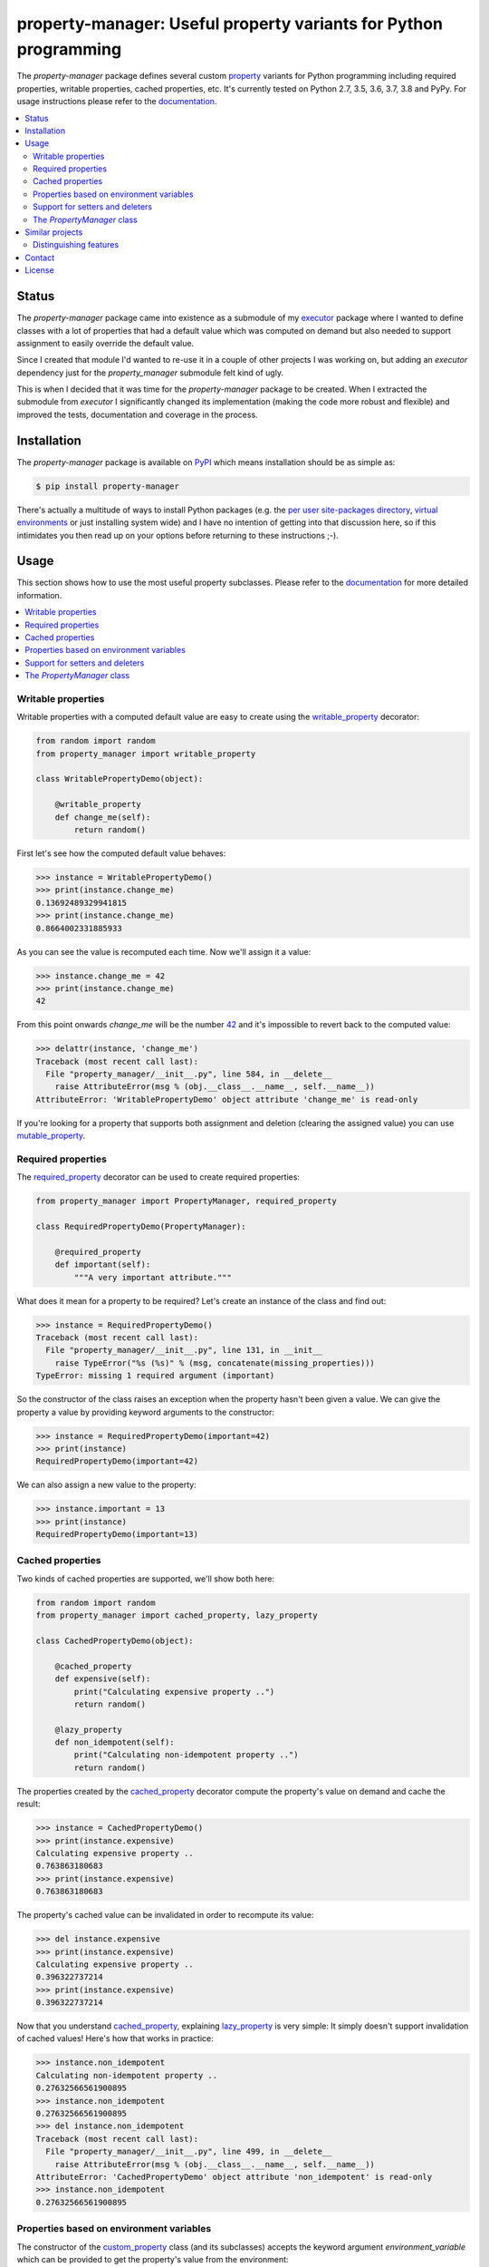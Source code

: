 property-manager: Useful property variants for Python programming
=================================================================

.. image:: https://travis-ci.org/xolox/python-property-manager.svg?branch=master
   :target: https://travis-ci.org/xolox/python-property-manager

.. image:: https://coveralls.io/repos/github/xolox/python-property-manager/badge.svg?branch=master
   :target: https://coveralls.io/github/xolox/python-property-manager?branch=master

The `property-manager` package defines several custom property_ variants for
Python programming including required properties, writable properties, cached
properties, etc. It's currently tested on Python 2.7, 3.5, 3.6, 3.7, 3.8 and
PyPy. For usage instructions please refer to the documentation_.

.. contents::
   :local:

Status
------

The `property-manager` package came into existence as a submodule of my
executor_ package where I wanted to define classes with a lot of properties
that had a default value which was computed on demand but also needed to
support assignment to easily override the default value.

Since I created that module I'd wanted to re-use it in a couple of other
projects I was working on, but adding an `executor` dependency just for the
`property_manager` submodule felt kind of ugly.

This is when I decided that it was time for the `property-manager` package to
be created. When I extracted the submodule from `executor` I significantly
changed its implementation (making the code more robust and flexible) and
improved the tests, documentation and coverage in the process.

Installation
------------

The `property-manager` package is available on PyPI_ which means installation
should be as simple as:

.. code-block:: sh

   $ pip install property-manager

There's actually a multitude of ways to install Python packages (e.g. the `per
user site-packages directory`_, `virtual environments`_ or just installing
system wide) and I have no intention of getting into that discussion here, so
if this intimidates you then read up on your options before returning to these
instructions ;-).

Usage
-----

This section shows how to use the most useful property subclasses. Please refer
to the documentation_ for more detailed information.

.. contents::
   :local:

Writable properties
~~~~~~~~~~~~~~~~~~~

Writable properties with a computed default value are easy to create using the
writable_property_ decorator:

.. code-block:: python

   from random import random
   from property_manager import writable_property

   class WritablePropertyDemo(object):

       @writable_property
       def change_me(self):
           return random()

First let's see how the computed default value behaves:

>>> instance = WritablePropertyDemo()
>>> print(instance.change_me)
0.13692489329941815
>>> print(instance.change_me)
0.8664002331885933

As you can see the value is recomputed each time. Now we'll assign it a value:

>>> instance.change_me = 42
>>> print(instance.change_me)
42

From this point onwards `change_me` will be the number 42_ and it's impossible
to revert back to the computed value:

>>> delattr(instance, 'change_me')
Traceback (most recent call last):
  File "property_manager/__init__.py", line 584, in __delete__
    raise AttributeError(msg % (obj.__class__.__name__, self.__name__))
AttributeError: 'WritablePropertyDemo' object attribute 'change_me' is read-only

If you're looking for a property that supports both assignment and deletion
(clearing the assigned value) you can use mutable_property_.

Required properties
~~~~~~~~~~~~~~~~~~~

The required_property_ decorator can be used to create required properties:

.. code-block:: python

   from property_manager import PropertyManager, required_property

   class RequiredPropertyDemo(PropertyManager):

       @required_property
       def important(self):
           """A very important attribute."""

What does it mean for a property to be required? Let's create an instance of
the class and find out:

>>> instance = RequiredPropertyDemo()
Traceback (most recent call last):
  File "property_manager/__init__.py", line 131, in __init__
    raise TypeError("%s (%s)" % (msg, concatenate(missing_properties)))
TypeError: missing 1 required argument (important)

So the constructor of the class raises an exception when the property hasn't
been given a value. We can give the property a value by providing keyword
arguments to the constructor:

>>> instance = RequiredPropertyDemo(important=42)
>>> print(instance)
RequiredPropertyDemo(important=42)

We can also assign a new value to the property:

>>> instance.important = 13
>>> print(instance)
RequiredPropertyDemo(important=13)

Cached properties
~~~~~~~~~~~~~~~~~

Two kinds of cached properties are supported, we'll show both here:

.. code-block:: python

   from random import random
   from property_manager import cached_property, lazy_property

   class CachedPropertyDemo(object):

       @cached_property
       def expensive(self):
           print("Calculating expensive property ..")
           return random()

       @lazy_property
       def non_idempotent(self):
           print("Calculating non-idempotent property ..")
           return random()

The properties created by the cached_property_ decorator compute the
property's value on demand and cache the result:

>>> instance = CachedPropertyDemo()
>>> print(instance.expensive)
Calculating expensive property ..
0.763863180683
>>> print(instance.expensive)
0.763863180683

The property's cached value can be invalidated in order to recompute its value:

>>> del instance.expensive
>>> print(instance.expensive)
Calculating expensive property ..
0.396322737214
>>> print(instance.expensive)
0.396322737214

Now that you understand cached_property_, explaining lazy_property_ is very
simple: It simply doesn't support invalidation of cached values! Here's how
that works in practice:

>>> instance.non_idempotent
Calculating non-idempotent property ..
0.27632566561900895
>>> instance.non_idempotent
0.27632566561900895
>>> del instance.non_idempotent
Traceback (most recent call last):
  File "property_manager/__init__.py", line 499, in __delete__
    raise AttributeError(msg % (obj.__class__.__name__, self.__name__))
AttributeError: 'CachedPropertyDemo' object attribute 'non_idempotent' is read-only
>>> instance.non_idempotent
0.27632566561900895

Properties based on environment variables
~~~~~~~~~~~~~~~~~~~~~~~~~~~~~~~~~~~~~~~~~

The constructor of the custom_property_ class (and its subclasses) accepts the
keyword argument `environment_variable` which can be provided to get the
property's value from the environment:

.. code-block:: python

   from random import random
   from property_manager import mutable_property

   class EnvironmentPropertyDemo(object):

       @mutable_property(environment_variable='WHATEVER_YOU_WANT')
       def environment_based(self):
           return 'some-default-value'

By default the property's value is computed as expected:

>>> instance = EnvironmentPropertyDemo()
>>> print(instance.environment_based)
some-default-value

When the environment variable is set it overrides the computed value:

>>> os.environ['WHATEVER_YOU_WANT'] = '42'
>>> print(instance.environment_based)
42

Assigning a value to the property overrides the value from the environment:

>>> instance.environment_based = '13'
>>> print(instance.environment_based)
13

Deleting the property clears the assigned value so that the property falls back
to the environment:

>>> delattr(instance, 'environment_based')
>>> print(instance.environment_based)
42

If we now clear the environment variable as well then the property falls back
to the computed value:

>>> os.environ.pop('WHATEVER_YOU_WANT')
'42'
>>> print(instance.environment_based)
some-default-value

Support for setters and deleters
~~~~~~~~~~~~~~~~~~~~~~~~~~~~~~~~

All of the custom property classes support setters and deleters just like
Python's ``property`` decorator does.

The `PropertyManager` class
~~~~~~~~~~~~~~~~~~~~~~~~~~~

When you define a class that inherits from the PropertyManager_ class the
following behavior is made available to your class:

- Required properties raise an exception if they're not set.

- The values of writable properties can be set by passing
  keyword arguments to the constructor of your class.

- The `repr()` of your objects will render the name of the class and the names
  and values of all properties. Individual properties can easily be excluded
  from the `repr()` output.

- The `clear_cached_properties()`_ method can be used to invalidate the cached
  values of all cached properties at once.

Additionally you can use the property_manager.sphinx_ module as a Sphinx
extension to automatically generate boilerplate documentation that provides an
overview of base classes, properties, public methods and special methods.

Similar projects
----------------

The Python Package Index contains quite a few packages that provide custom
properties with similar semantics:

`cached-property <https://pypi.python.org/pypi/cached-property>`_
 My personal favorite until I wrote my own :-). This package provides several
 cached property variants. It supports threading and time based cache
 invalidation which `property-manager` doesn't support.

`lazy-property <https://pypi.python.org/pypi/lazy-property>`_
 This package provides two cached property variants: a read only property and
 a writable property. Both variants cache computed values indefinitely.

`memoized-property <https://pypi.python.org/pypi/memoized-property>`_
 This package provides a single property variant which simply caches computed
 values indefinitely.

`property-caching <https://pypi.python.org/pypi/property-caching>`_
 This package provides several cached property variants supporting class
 properties, object properties and cache invalidation.

`propertylib <https://pypi.python.org/pypi/propertylib>`_
 This package uses metaclasses to implement an alternative syntax for defining
 computed properties. It defines several property variants with semantics that
 are similar to those defined by the `property-manager` package.

`rwproperty <https://pypi.python.org/pypi/rwproperty>`_
 This package implements computed, writable properties using an alternative
 syntax to define the properties.

Distinguishing features
~~~~~~~~~~~~~~~~~~~~~~~

Despite all of the existing Python packages discussed above I decided to create
and publish the `property-manager` package because it was fun to get to know
Python's `descriptor protocol`_ and I had several features in mind I couldn't
find anywhere else:

- A superclass that sets writable properties based on constructor arguments.

- A superclass that understands required properties and raises a clear
  exception if a required property is not properly initialized.

- Clear disambiguation between lazy properties (whose computed value is cached
  but cannot be invalidated because it would compromise internal state) and
  cached properties (whose computed value is cached but can be invalidated to
  compute a fresh value).

- An easy way to quickly invalidate all cached properties of an object.

- An easy way to change the semantics of custom properties, e.g. what if the
  user wants a writable cached property? With `property-manager` it is trivial
  to define new property variants by combining existing semantics:

  .. code-block:: python

     from property_manager import cached_property

     class WritableCachedPropertyDemo(object):

         @cached_property(writable=True)
         def expensive_overridable_attribute(self):
             """Expensive calculations go here."""

  The example above creates a new anonymous class and then immediately uses
  that to decorate the method. We could have given the class a name though:

  .. code-block:: python

     from property_manager import cached_property

     writable_cached_property = cached_property(writable=True)

     class WritableCachedPropertyDemo(object):

         @writable_cached_property
         def expensive_overridable_attribute(self):
             """Expensive calculations go here."""

  By giving the new property variant a name it can be reused. We can go one
  step further and properly document the new property variant:

  .. code-block:: python

     from property_manager import cached_property

     class writable_cached_property(cached_property):

         """A cached property that supports assignment."""

         writable = True

     class WritableCachedPropertyDemo(object):

         @writable_cached_property
         def expensive_overridable_attribute(self):
             """Expensive calculations go here."""

  I've used computed properties for years in Python and over those years I've
  learned that different Python projects have different requirements from
  custom property variants. Defining every possible permutation up front is
  madness, but I think that the flexibility with which the `property-manager`
  package enables adaptation gets a long way. This was the one thing that
  bothered me the most about all of the other Python packages that implement
  property variants: They are not easily adapted to unanticipated use cases.

Contact
-------

The latest version of `property-manager` is available on PyPI_ and GitHub_. The
documentation is hosted on `Read the Docs`_ and includes a changelog_. For bug
reports please create an issue on GitHub_. If you have questions, suggestions,
etc. feel free to send me an e-mail at `peter@peterodding.com`_.

License
-------

This software is licensed under the `MIT license`_.

© 2020 Peter Odding.


.. External references:
.. _42: https://en.wikipedia.org/wiki/42_(number)#The_Hitchhiker.27s_Guide_to_the_Galaxy
.. _cached_property: https://property-manager.readthedocs.io/en/latest/api.html#property_manager.cached_property
.. _changelog: https://property-manager.readthedocs.io/en/latest/changelog.html
.. _clear_cached_properties(): https://property-manager.readthedocs.io/en/latest/api.html#property_manager.PropertyManager.clear_cached_properties
.. _custom_property: https://property-manager.readthedocs.io/en/latest/api.html#property_manager.custom_property
.. _descriptor protocol: https://docs.python.org/2/howto/descriptor.html
.. _documentation: https://property-manager.readthedocs.io
.. _executor: https://executor.readthedocs.org/en/latest/
.. _GitHub: https://github.com/xolox/python-property-manager
.. _lazy_property: https://property-manager.readthedocs.io/en/latest/api.html#property_manager.lazy_property
.. _MIT license: http://en.wikipedia.org/wiki/MIT_License
.. _mutable_property: https://property-manager.readthedocs.io/en/latest/api.html#property_manager.mutable_property
.. _per user site-packages directory: https://www.python.org/dev/peps/pep-0370/
.. _peter@peterodding.com: peter@peterodding.com
.. _property: https://docs.python.org/2/library/functions.html#property
.. _property_manager.sphinx: https://property-manager.readthedocs.io/en/latest/api.html#property_manager.sphinx
.. _PropertyManager: https://property-manager.readthedocs.io/en/latest/api.html#property_manager.PropertyManager
.. _PyPI: https://pypi.python.org/pypi/property-manager
.. _Read the Docs: https://property-manager.readthedocs.io
.. _required_property: https://property-manager.readthedocs.io/en/latest/api.html#property_manager.required_property
.. _virtual environments: http://docs.python-guide.org/en/latest/dev/virtualenvs/
.. _writable_property: https://property-manager.readthedocs.io/en/latest/api.html#property_manager.writable_property
